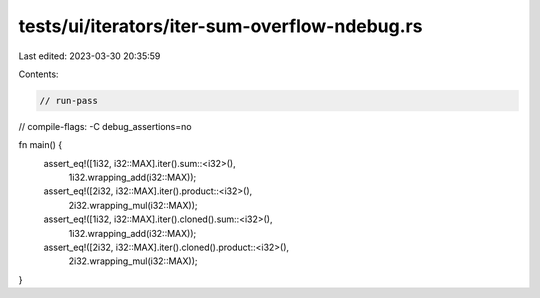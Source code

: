tests/ui/iterators/iter-sum-overflow-ndebug.rs
==============================================

Last edited: 2023-03-30 20:35:59

Contents:

.. code-block:: rs

    // run-pass
// compile-flags: -C debug_assertions=no

fn main() {
    assert_eq!([1i32, i32::MAX].iter().sum::<i32>(),
               1i32.wrapping_add(i32::MAX));
    assert_eq!([2i32, i32::MAX].iter().product::<i32>(),
               2i32.wrapping_mul(i32::MAX));

    assert_eq!([1i32, i32::MAX].iter().cloned().sum::<i32>(),
               1i32.wrapping_add(i32::MAX));
    assert_eq!([2i32, i32::MAX].iter().cloned().product::<i32>(),
               2i32.wrapping_mul(i32::MAX));
}


